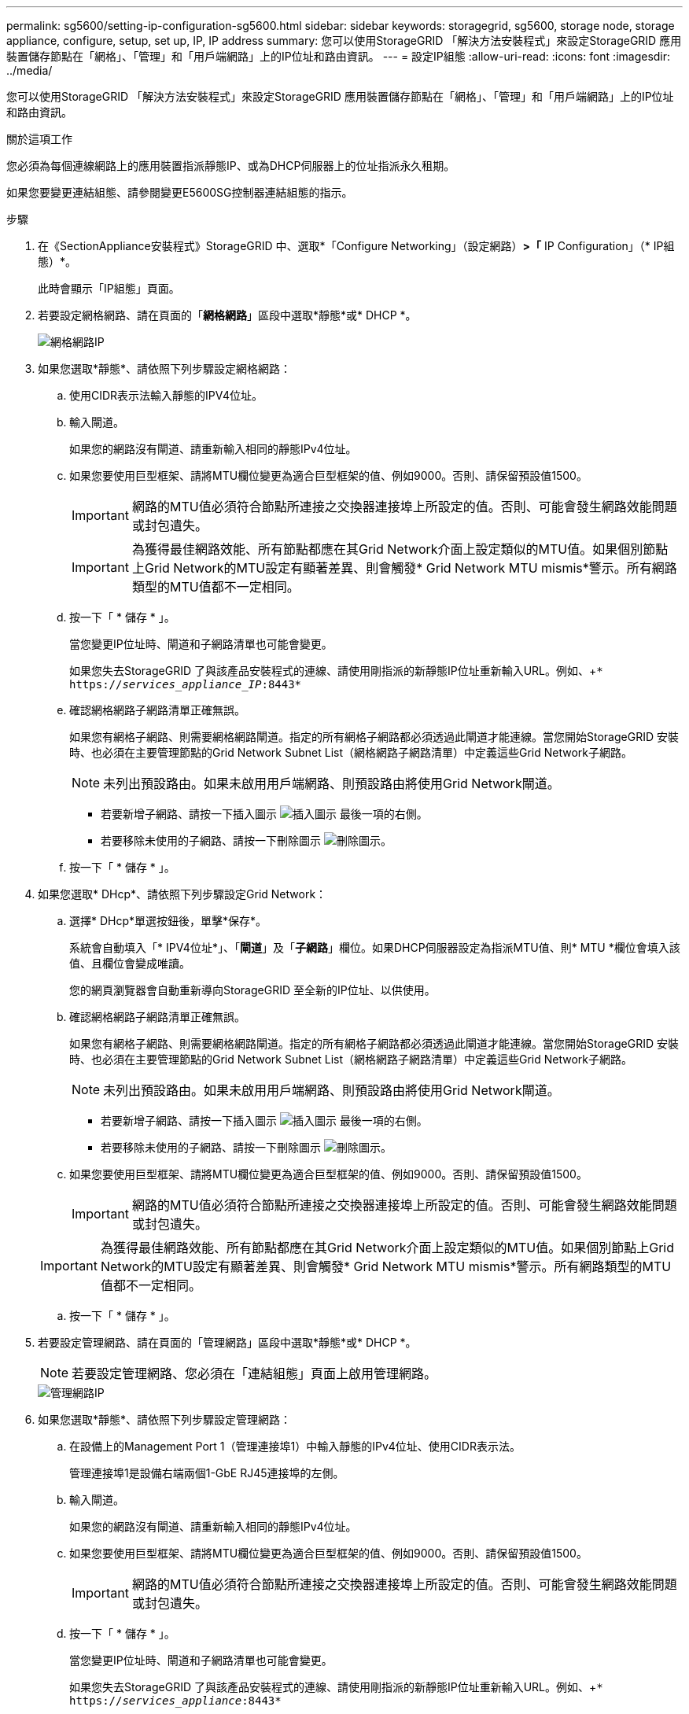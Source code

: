 ---
permalink: sg5600/setting-ip-configuration-sg5600.html 
sidebar: sidebar 
keywords: storagegrid, sg5600, storage node, storage appliance, configure, setup, set up, IP, IP address 
summary: 您可以使用StorageGRID 「解決方法安裝程式」來設定StorageGRID 應用裝置儲存節點在「網格」、「管理」和「用戶端網路」上的IP位址和路由資訊。 
---
= 設定IP組態
:allow-uri-read: 
:icons: font
:imagesdir: ../media/


[role="lead"]
您可以使用StorageGRID 「解決方法安裝程式」來設定StorageGRID 應用裝置儲存節點在「網格」、「管理」和「用戶端網路」上的IP位址和路由資訊。

.關於這項工作
您必須為每個連線網路上的應用裝置指派靜態IP、或為DHCP伺服器上的位址指派永久租期。

如果您要變更連結組態、請參閱變更E5600SG控制器連結組態的指示。

.步驟
. 在《SectionAppliance安裝程式》StorageGRID 中、選取*「Configure Networking」（設定網路）*>「* IP Configuration」（* IP組態）*。
+
此時會顯示「IP組態」頁面。

. 若要設定網格網路、請在頁面的「*網格網路*」區段中選取*靜態*或* DHCP *。
+
image::../media/grid_network_static.png[網格網路IP]

. 如果您選取*靜態*、請依照下列步驟設定網格網路：
+
.. 使用CIDR表示法輸入靜態的IPV4位址。
.. 輸入閘道。
+
如果您的網路沒有閘道、請重新輸入相同的靜態IPv4位址。

.. 如果您要使用巨型框架、請將MTU欄位變更為適合巨型框架的值、例如9000。否則、請保留預設值1500。
+

IMPORTANT: 網路的MTU值必須符合節點所連接之交換器連接埠上所設定的值。否則、可能會發生網路效能問題或封包遺失。

+

IMPORTANT: 為獲得最佳網路效能、所有節點都應在其Grid Network介面上設定類似的MTU值。如果個別節點上Grid Network的MTU設定有顯著差異、則會觸發* Grid Network MTU mismis*警示。所有網路類型的MTU值都不一定相同。

.. 按一下「 * 儲存 * 」。
+
當您變更IP位址時、閘道和子網路清單也可能會變更。

+
如果您失去StorageGRID 了與該產品安裝程式的連線、請使用剛指派的新靜態IP位址重新輸入URL。例如、+`* https://_services_appliance_IP_:8443*`

.. 確認網格網路子網路清單正確無誤。
+
如果您有網格子網路、則需要網格網路閘道。指定的所有網格子網路都必須透過此閘道才能連線。當您開始StorageGRID 安裝時、也必須在主要管理節點的Grid Network Subnet List（網格網路子網路清單）中定義這些Grid Network子網路。

+

NOTE: 未列出預設路由。如果未啟用用戶端網路、則預設路由將使用Grid Network閘道。

+
*** 若要新增子網路、請按一下插入圖示 image:../media/icon_plus_sign_black_on_white.gif["插入圖示"] 最後一項的右側。
*** 若要移除未使用的子網路、請按一下刪除圖示 image:../media/icon_nms_delete_new.gif["刪除圖示"]。


.. 按一下「 * 儲存 * 」。


. 如果您選取* DHcp*、請依照下列步驟設定Grid Network：
+
.. 選擇* DHcp*單選按鈕後，單擊*保存*。
+
系統會自動填入「* IPV4位址*」、「*閘道*」及「*子網路*」欄位。如果DHCP伺服器設定為指派MTU值、則* MTU *欄位會填入該值、且欄位會變成唯讀。

+
您的網頁瀏覽器會自動重新導向StorageGRID 至全新的IP位址、以供使用。

.. 確認網格網路子網路清單正確無誤。
+
如果您有網格子網路、則需要網格網路閘道。指定的所有網格子網路都必須透過此閘道才能連線。當您開始StorageGRID 安裝時、也必須在主要管理節點的Grid Network Subnet List（網格網路子網路清單）中定義這些Grid Network子網路。

+

NOTE: 未列出預設路由。如果未啟用用戶端網路、則預設路由將使用Grid Network閘道。

+
*** 若要新增子網路、請按一下插入圖示 image:../media/icon_plus_sign_black_on_white.gif["插入圖示"] 最後一項的右側。
*** 若要移除未使用的子網路、請按一下刪除圖示 image:../media/icon_nms_delete_new.gif["刪除圖示"]。


.. 如果您要使用巨型框架、請將MTU欄位變更為適合巨型框架的值、例如9000。否則、請保留預設值1500。
+

IMPORTANT: 網路的MTU值必須符合節點所連接之交換器連接埠上所設定的值。否則、可能會發生網路效能問題或封包遺失。

+

IMPORTANT: 為獲得最佳網路效能、所有節點都應在其Grid Network介面上設定類似的MTU值。如果個別節點上Grid Network的MTU設定有顯著差異、則會觸發* Grid Network MTU mismis*警示。所有網路類型的MTU值都不一定相同。

.. 按一下「 * 儲存 * 」。


. 若要設定管理網路、請在頁面的「管理網路」區段中選取*靜態*或* DHCP *。
+

NOTE: 若要設定管理網路、您必須在「連結組態」頁面上啟用管理網路。

+
image::../media/admin_network_static.png[管理網路IP]

. 如果您選取*靜態*、請依照下列步驟設定管理網路：
+
.. 在設備上的Management Port 1（管理連接埠1）中輸入靜態的IPv4位址、使用CIDR表示法。
+
管理連接埠1是設備右端兩個1-GbE RJ45連接埠的左側。

.. 輸入閘道。
+
如果您的網路沒有閘道、請重新輸入相同的靜態IPv4位址。

.. 如果您要使用巨型框架、請將MTU欄位變更為適合巨型框架的值、例如9000。否則、請保留預設值1500。
+

IMPORTANT: 網路的MTU值必須符合節點所連接之交換器連接埠上所設定的值。否則、可能會發生網路效能問題或封包遺失。

.. 按一下「 * 儲存 * 」。
+
當您變更IP位址時、閘道和子網路清單也可能會變更。

+
如果您失去StorageGRID 了與該產品安裝程式的連線、請使用剛指派的新靜態IP位址重新輸入URL。例如、+`* https://_services_appliance_:8443*`

.. 確認管理網路子網路清單正確無誤。
+
您必須使用所提供的閘道來確認所有子網路都可以連線。

+

NOTE: 預設路由無法使用管理網路閘道。

+
*** 若要新增子網路、請按一下插入圖示 image:../media/icon_plus_sign_black_on_white.gif["插入圖示"] 最後一項的右側。
*** 若要移除未使用的子網路、請按一下刪除圖示 image:../media/icon_nms_delete_new.gif["刪除圖示"]。


.. 按一下「 * 儲存 * 」。


. 如果您選取* DHcp*、請依照下列步驟設定管理網路：
+
.. 選擇* DHcp*單選按鈕後，單擊*保存*。
+
系統會自動填入「* IPV4位址*」、「*閘道*」及「*子網路*」欄位。如果DHCP伺服器設定為指派MTU值、則* MTU *欄位會填入該值、且欄位會變成唯讀。

+
您的網頁瀏覽器會自動重新導向StorageGRID 至全新的IP位址、以供使用。

.. 確認管理網路子網路清單正確無誤。
+
您必須使用所提供的閘道來確認所有子網路都可以連線。

+

NOTE: 預設路由無法使用管理網路閘道。

+
*** 若要新增子網路、請按一下插入圖示 image:../media/icon_plus_sign_black_on_white.gif["插入圖示"] 最後一項的右側。
*** 若要移除未使用的子網路、請按一下刪除圖示 image:../media/icon_nms_delete_new.gif["刪除圖示"]。


.. 如果您要使用巨型框架、請將MTU欄位變更為適合巨型框架的值、例如9000。否則、請保留預設值1500。
+

IMPORTANT: 網路的MTU值必須符合節點所連接之交換器連接埠上所設定的值。否則、可能會發生網路效能問題或封包遺失。

.. 按一下「 * 儲存 * 」。


. 若要設定用戶端網路、請在頁面的*用戶端網路*區段中選取*靜態*或* DHCP *。
+

NOTE: 若要設定用戶端網路、您必須在「連結組態」頁面上啟用「用戶端網路」。

+
image::../media/client_network_static.png[用戶端網路IP]

. 如果您選取*靜態*、請依照下列步驟設定用戶端網路：
+
.. 使用CIDR表示法輸入靜態的IPV4位址。
.. 按一下「 * 儲存 * 」。
.. 確認用戶端網路閘道的IP位址正確無誤。
+

NOTE: 如果已啟用用戶端網路、則會顯示預設路由。預設路由會使用用戶端網路閘道、且在啟用用戶端網路時、無法移至其他介面。

.. 如果您要使用巨型框架、請將MTU欄位變更為適合巨型框架的值、例如9000。否則、請保留預設值1500。
+

IMPORTANT: 網路的MTU值必須符合節點所連接之交換器連接埠上所設定的值。否則、可能會發生網路效能問題或封包遺失。

.. 按一下「 * 儲存 * 」。


. 如果您選取* DHC*、請依照下列步驟設定用戶端網路：
+
.. 選擇* DHcp*單選按鈕後，單擊*保存*。
+
系統會自動填入「* IPV4位址*」和「*閘道*」欄位。如果DHCP伺服器設定為指派MTU值、則* MTU *欄位會填入該值、且欄位會變成唯讀。

+
您的網頁瀏覽器會自動重新導向StorageGRID 至全新的IP位址、以供使用。

.. 確認閘道正確。
+

NOTE: 如果已啟用用戶端網路、則會顯示預設路由。預設路由會使用用戶端網路閘道、且在啟用用戶端網路時、無法移至其他介面。

.. 如果您要使用巨型框架、請將MTU欄位變更為適合巨型框架的值、例如9000。否則、請保留預設值1500。
+

IMPORTANT: 網路的MTU值必須符合節點所連接之交換器連接埠上所設定的值。否則、可能會發生網路效能問題或封包遺失。





.相關資訊
xref:changing-link-configuration-of-e5600sg-controller.adoc[變更E5600SG控制器的連結組態]
